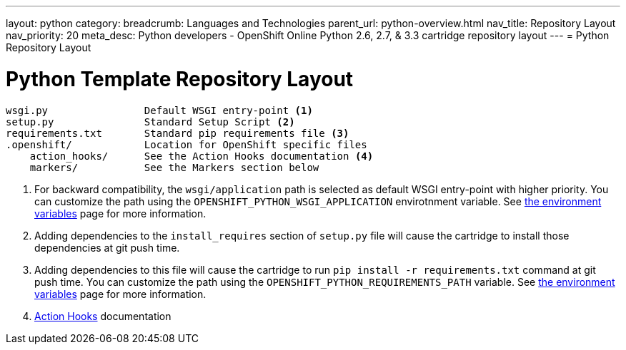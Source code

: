 ---
layout: python
category:
breadcrumb: Languages and Technologies
parent_url: python-overview.html
nav_title: Repository Layout
nav_priority: 20
meta_desc: Python developers - OpenShift Online Python 2.6, 2.7, & 3.3 cartridge repository layout
---
= Python Repository Layout

[float]
= Python Template Repository Layout
[source]
--
wsgi.py                Default WSGI entry-point <1>
setup.py               Standard Setup Script <2>
requirements.txt       Standard pip requirements file <3>
.openshift/            Location for OpenShift specific files
    action_hooks/      See the Action Hooks documentation <4>
    markers/           See the Markers section below
--
<1> For backward compatibility, the `wsgi/application` path is selected as default
    WSGI entry-point with higher priority. You can customize the path using the
    `OPENSHIFT_PYTHON_WSGI_APPLICATION` envirotnment variable. See link:python-environment-variables.html[the environment
    variables] page for more information.
<2> Adding dependencies to the `install_requires` section of `setup.py` file will
    cause the cartridge to install those dependencies at git push time.
<3> Adding dependencies to this file will cause the cartridge to run
    `pip install -r requirements.txt` command at git push time. You can customize
    the path using the `OPENSHIFT_PYTHON_REQUIREMENTS_PATH` variable. See link:python-environment-variables.html[the environment
    variables] page for more information.
<4> link:http://openshift.github.io/documentation/oo_user_guide.html#action-hooks[Action Hooks] documentation


